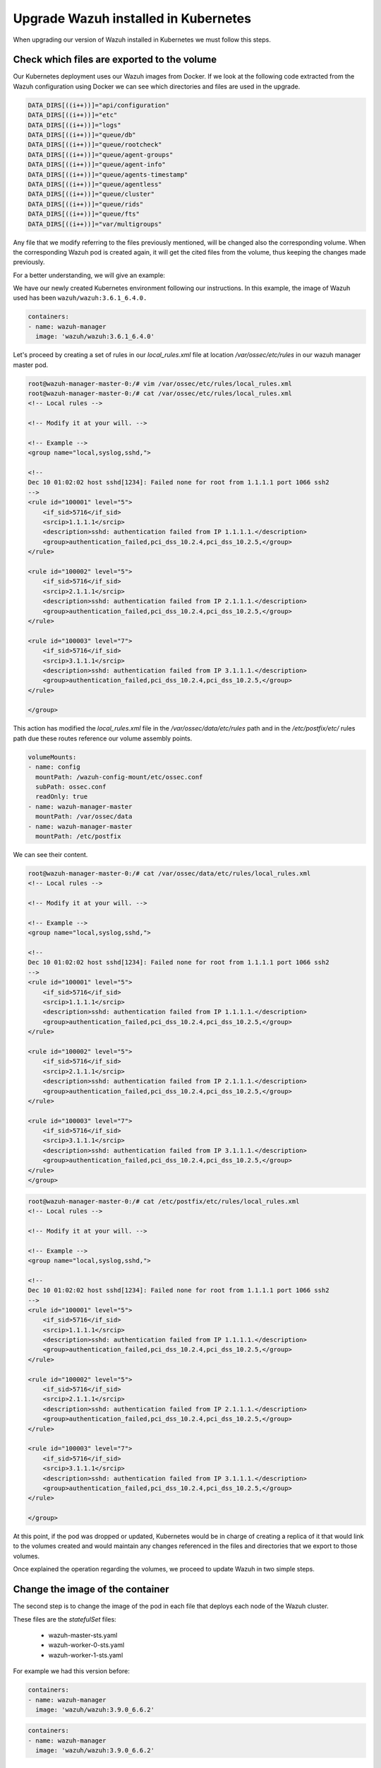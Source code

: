 .. Copyright (C) 2018 Wazuh, Inc.

.. _kubernetes_upgrade:

Upgrade Wazuh installed in Kubernetes
=====================================

When upgrading our version of Wazuh installed in Kubernetes we must follow this steps.


Check which files are exported to the volume
--------------------------------------------

Our Kubernetes deployment uses our Wazuh images from Docker. If we look at the following code extracted from the Wazuh configuration using Docker we can see which directories and files are used in the upgrade.

.. code-block:: bash

    DATA_DIRS[((i++))]="api/configuration"
    DATA_DIRS[((i++))]="etc"
    DATA_DIRS[((i++))]="logs"
    DATA_DIRS[((i++))]="queue/db"
    DATA_DIRS[((i++))]="queue/rootcheck"
    DATA_DIRS[((i++))]="queue/agent-groups"
    DATA_DIRS[((i++))]="queue/agent-info"
    DATA_DIRS[((i++))]="queue/agents-timestamp"
    DATA_DIRS[((i++))]="queue/agentless"
    DATA_DIRS[((i++))]="queue/cluster"
    DATA_DIRS[((i++))]="queue/rids"
    DATA_DIRS[((i++))]="queue/fts"
    DATA_DIRS[((i++))]="var/multigroups"

Any file that we modify referring to the files previously mentioned, will be changed also the corresponding volume. When the corresponding Wazuh pod is created again, it will get the cited files from the volume, thus keeping the changes made previously.

For a better understanding, we will give an example:

We have our newly created Kubernetes environment following our instructions. In this example, the image of Wazuh used has been ``wazuh/wazuh:3.6.1_6.4.0.``

.. code-block:: bash

    containers:
    - name: wazuh-manager
      image: 'wazuh/wazuh:3.6.1_6.4.0'

Let's proceed by creating a set of rules in our `local_rules.xml` file at location `/var/ossec/etc/rules` in our wazuh manager master pod.

.. code-block:: xml

    root@wazuh-manager-master-0:/# vim /var/ossec/etc/rules/local_rules.xml
    root@wazuh-manager-master-0:/# cat /var/ossec/etc/rules/local_rules.xml
    <!-- Local rules -->

    <!-- Modify it at your will. -->

    <!-- Example -->
    <group name="local,syslog,sshd,">

    <!--
    Dec 10 01:02:02 host sshd[1234]: Failed none for root from 1.1.1.1 port 1066 ssh2
    -->
    <rule id="100001" level="5">
        <if_sid>5716</if_sid>
        <srcip>1.1.1.1</srcip>
        <description>sshd: authentication failed from IP 1.1.1.1.</description>
        <group>authentication_failed,pci_dss_10.2.4,pci_dss_10.2.5,</group>
    </rule>

    <rule id="100002" level="5">
        <if_sid>5716</if_sid>
        <srcip>2.1.1.1</srcip>
        <description>sshd: authentication failed from IP 2.1.1.1.</description>
        <group>authentication_failed,pci_dss_10.2.4,pci_dss_10.2.5,</group>
    </rule>

    <rule id="100003" level="7">
        <if_sid>5716</if_sid>
        <srcip>3.1.1.1</srcip>
        <description>sshd: authentication failed from IP 3.1.1.1.</description>
        <group>authentication_failed,pci_dss_10.2.4,pci_dss_10.2.5,</group>
    </rule>

    </group>

This action has modified the `local_rules.xml` file in the `/var/ossec/data/etc/rules` path and in the `/etc/postfix/etc/` rules path due these routes reference our volume assembly points.

.. code-block:: bash

    volumeMounts:
    - name: config
      mountPath: /wazuh-config-mount/etc/ossec.conf
      subPath: ossec.conf
      readOnly: true
    - name: wazuh-manager-master
      mountPath: /var/ossec/data
    - name: wazuh-manager-master
      mountPath: /etc/postfix

We can see their content.

.. code-block:: xml

    root@wazuh-manager-master-0:/# cat /var/ossec/data/etc/rules/local_rules.xml
    <!-- Local rules -->

    <!-- Modify it at your will. -->

    <!-- Example -->
    <group name="local,syslog,sshd,">

    <!--
    Dec 10 01:02:02 host sshd[1234]: Failed none for root from 1.1.1.1 port 1066 ssh2
    -->
    <rule id="100001" level="5">
        <if_sid>5716</if_sid>
        <srcip>1.1.1.1</srcip>
        <description>sshd: authentication failed from IP 1.1.1.1.</description>
        <group>authentication_failed,pci_dss_10.2.4,pci_dss_10.2.5,</group>
    </rule>

    <rule id="100002" level="5">
        <if_sid>5716</if_sid>
        <srcip>2.1.1.1</srcip>
        <description>sshd: authentication failed from IP 2.1.1.1.</description>
        <group>authentication_failed,pci_dss_10.2.4,pci_dss_10.2.5,</group>
    </rule>

    <rule id="100003" level="7">
        <if_sid>5716</if_sid>
        <srcip>3.1.1.1</srcip>
        <description>sshd: authentication failed from IP 3.1.1.1.</description>
        <group>authentication_failed,pci_dss_10.2.4,pci_dss_10.2.5,</group>
    </rule>
    </group>
    
.. code-block:: xml

    root@wazuh-manager-master-0:/# cat /etc/postfix/etc/rules/local_rules.xml
    <!-- Local rules -->

    <!-- Modify it at your will. -->

    <!-- Example -->
    <group name="local,syslog,sshd,">

    <!--
    Dec 10 01:02:02 host sshd[1234]: Failed none for root from 1.1.1.1 port 1066 ssh2
    -->
    <rule id="100001" level="5">
        <if_sid>5716</if_sid>
        <srcip>1.1.1.1</srcip>
        <description>sshd: authentication failed from IP 1.1.1.1.</description>
        <group>authentication_failed,pci_dss_10.2.4,pci_dss_10.2.5,</group>
    </rule>

    <rule id="100002" level="5">
        <if_sid>5716</if_sid>
        <srcip>2.1.1.1</srcip>
        <description>sshd: authentication failed from IP 2.1.1.1.</description>
        <group>authentication_failed,pci_dss_10.2.4,pci_dss_10.2.5,</group>
    </rule>

    <rule id="100003" level="7">
        <if_sid>5716</if_sid>
        <srcip>3.1.1.1</srcip>
        <description>sshd: authentication failed from IP 3.1.1.1.</description>
        <group>authentication_failed,pci_dss_10.2.4,pci_dss_10.2.5,</group>
    </rule>

    </group>

At this point, if the pod was dropped or updated, Kubernetes would be in charge of creating a replica of it that would link to the volumes created and would maintain any changes referenced in the files and directories that we export to those volumes.

Once explained the operation regarding the volumes, we proceed to update Wazuh in two simple steps.

Change the image of the container
---------------------------------

The second step is to change the image of the pod in each file that deploys each node of the Wazuh cluster.

These files are the *statefulSet* files:

    - wazuh-master-sts.yaml
    - wazuh-worker-0-sts.yaml
    - wazuh-worker-1-sts.yaml

For example we had this version before:

.. code-block:: bash

    containers:
    - name: wazuh-manager
      image: 'wazuh/wazuh:3.9.0_6.6.2'

.. code-block:: bash

    containers:
    - name: wazuh-manager
      image: 'wazuh/wazuh:3.9.0_6.6.2'

Apply the new configuration
---------------------------

The third and last step is to apply the new configuration of each pod. For example for the wazuh manager master:

.. code-block:: bash

    ubuntu@k8s-control-server:~/wazuh-kubernetes/manager_cluster$ kubectl apply -f wazuh-manager-master-sts.yaml
    statefulset.apps "wazuh-manager-master" configured

This process will end the old pod while creating a new one with the new version, linked to the same volume. Once the Pods are booted, we will have our update ready and we can check the new version of Wazuh installed, the cluster and the changes that have been maintained through the use of the volumes.

.. warning::
    It is important to update all Wazuh node pods, because the cluster only works when all nodes have the same version.